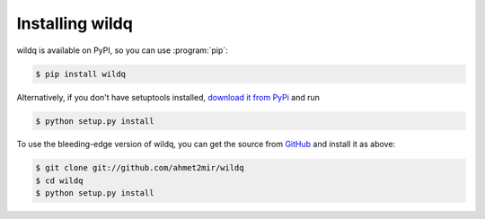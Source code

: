 ======================
Installing wildq
======================

wildq is available on PyPI, so you can use :program:`pip`:

.. code-block:: console

    $ pip install wildq

Alternatively, if you don't have setuptools installed, `download it from PyPi
<http://pypi.python.org/pypi/wildq/>`_ and run

.. code-block:: console

    $ python setup.py install

To use the bleeding-edge version of wildq, you can get the source from
`GitHub <http://github.com/wildq/wildq/>`_ and install it as above:

.. code-block:: console

    $ git clone git://github.com/ahmet2mir/wildq
    $ cd wildq
    $ python setup.py install
